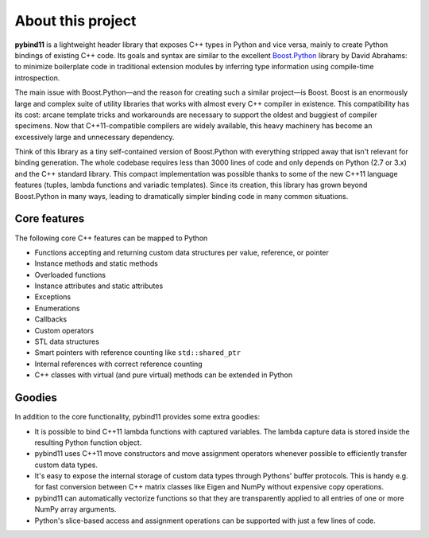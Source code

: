 About this project
==================
**pybind11** is a lightweight header library that exposes C++ types in Python
and vice versa, mainly to create Python bindings of existing C++ code. Its
goals and syntax are similar to the excellent `Boost.Python`_ library by David
Abrahams: to minimize boilerplate code in traditional extension modules by
inferring type information using compile-time introspection.

.. _Boost.Python: http://www.boost.org/doc/libs/release/libs/python/doc/index.html

The main issue with Boost.Python—and the reason for creating such a similar
project—is Boost. Boost is an enormously large and complex suite of utility
libraries that works with almost every C++ compiler in existence. This
compatibility has its cost: arcane template tricks and workarounds are
necessary to support the oldest and buggiest of compiler specimens. Now that
C++11-compatible compilers are widely available, this heavy machinery has
become an excessively large and unnecessary dependency.

Think of this library as a tiny self-contained version of Boost.Python with
everything stripped away that isn't relevant for binding generation. The whole
codebase requires less than 3000 lines of code and only depends on Python (2.7
or 3.x) and the C++ standard library. This compact implementation was possible
thanks to some of the new C++11 language features (tuples, lambda functions and
variadic templates). Since its creation, this library has grown beyond
Boost.Python in many ways, leading to dramatically simpler binding code in many
common situations.

Core features
*************
The following core C++ features can be mapped to Python

- Functions accepting and returning custom data structures per value, reference, or pointer
- Instance methods and static methods
- Overloaded functions
- Instance attributes and static attributes
- Exceptions
- Enumerations
- Callbacks
- Custom operators
- STL data structures
- Smart pointers with reference counting like ``std::shared_ptr``
- Internal references with correct reference counting
- C++ classes with virtual (and pure virtual) methods can be extended in Python

Goodies
*******
In addition to the core functionality, pybind11 provides some extra goodies:

- It is possible to bind C++11 lambda functions with captured variables. The
  lambda capture data is stored inside the resulting Python function object.

- pybind11 uses C++11 move constructors and move assignment operators whenever
  possible to efficiently transfer custom data types.

- It's easy to expose the internal storage of custom data types through
  Pythons' buffer protocols. This is handy e.g. for fast conversion between
  C++ matrix classes like Eigen and NumPy without expensive copy operations.

- pybind11 can automatically vectorize functions so that they are transparently
  applied to all entries of one or more NumPy array arguments.

- Python's slice-based access and assignment operations can be supported with
  just a few lines of code.

